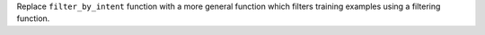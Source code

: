 Replace ``filter_by_intent`` function with a more general function which filters training
examples using a filtering function.